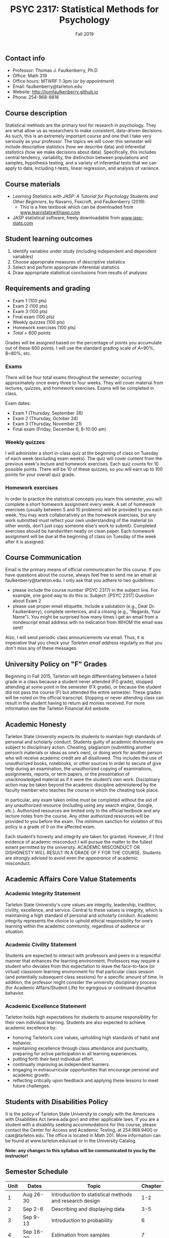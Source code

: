 #+TITLE: PSYC 2317: Statistical Methods for Psychology
#+AUTHOR: 
#+DATE: Fall 2019
#+OPTIONS: toc:nil
#+OPTIONS: num:nil
#+LATEX_CLASS: article
#+LATEX_CLASS_OPTIONS: [10pt]
#+LATEX_HEADER: \usepackage[left=1in,right=1in,bottom=1in,top=1in]{geometry}

** Contact info
- Professor: Thomas J. Faulkenberry, Ph.D
- Office: Math 319
- Office hours: MTWRF 1-3pm (/or by appointment/)
- Email: faulkenberry@tarleton.edu
- Website: [[http://tomfaulkenberry.github.io]]
- Phone: 254-968-9816

** Course description

Statistical methods are the primary tool for research in psychology. They are what allow us as researchers to make consistent, data-driven decisions.  As such, this is an extremely important course and one that I take very seriously as your professor. The topics we will cover this semester will include descriptive statistics (how we describe data) and inferential statistics (how we make decisions about data).  Specifically, this includes central tendency, variability, the distinction between populations and samples, hypothesis testing, and a variety of inferential tests that we can apply to data, including t-tests, linear regression, and analysis of variance.

** Course materials
- /Learning Statistics with JASP: A Tutorial for Psychology Students and Other Beginners/, by Navarro, Foxcroft, and Faulkenberry (2019). 
  - This is a free textbook which can be downloaded from [[http://learnstatswithjasp.com][www.learnstatswithjasp.com]]
- JASP statistical software, freely downloadable from [[http://www.jasp-stats.com][www.jasp-stats.com]]
** Student learning outcomes
1. Identify variables under study (including independent and dependent variables)
2. Choose appropriate measures of descriptive statistics
3. Select and perform appropriate inferential statistics
4. Draw appropriate statistical conclusions from results of analyses

** Requirements and grading
- Exam 1 (100 pts)
- Exam 2 (100 pts)
- Exam 3 (100 pts)
- Final exam (100 pts)
- Weekly quizzes (100 pts)
- Homework exercises (100 pts)
- /Total = 600 points/

Grades will be assigned based on the percentage of points you accumulate out of these 600 points.  I will use the standard grading scale of A=90%, B=80%, etc.

*** Exams
There will be four total exams throughout the semester, occurring approximately once every three to four weeks.  They will cover material from lectures, quizzes, and homework exercises. Exams will be completed in class.

Exam dates:

- Exam 1 (Thursday, September 26)
- Exam 2 (Thursday, October 24)
- Exam 3 (Thursday, November 21)
- Final exam (Friday, December 6, 8-10:00 am)
  
*** Weekly quizzes 
I will administer a short in-class quiz at the beginning of class on Tuesday of each week (excluding exam weeks). The quiz will cover content from the previous week's lecture and homework exercises. Each quiz counts for 10 possible points.  There will be 10 of these quizzes, so you will earn up to 100 points for your overall quiz grade.

*** Homework exercises 
In order to practice the statistical concepts you learn this semester, you will complete a short homework assignment every week.  A set of homework exercises (usually between 5 and 10 problems) will be provided to you each week.  You may work collaboratively on the homework exercises, but any work submitted must reflect your own understanding of the material (in other words, don't just copy someone else's work to submit).  Completed exercises should be handwritten neatly on clean paper.  Each homework assignment will be due at the beginning of class on Tuesday of the week after it is assigned.

** Course Communication

Email is the primary means of official communication for this course.  If you have questions about the course, always feel free to send me an email at faulkenberry@tarleton.edu.  I only ask that you adhere to two guidelines:
  - please include the course number (PSYC 2317) in the subject line.  For example, one good way to do this is:  Subject: [PSYC 2317] Question about Exam 2
  - please use proper email etiquette.  Include a salutation (e.g., Dear Dr. Faulkenberry), complete sentences, and a closing (e.g., "Regards, Your Name").  You might be surprised how many times I get an email from a nondescript email address with no indication from WHOM the email was sent!

Also, I will send periodic class announcements via email.  Thus, it is imperative that you check your /Tarleton email address/ regularly so that you don't miss any of these messages.

** University Policy on "F" Grades
Beginning in Fall 2015, Tarleton will begin differentiating between a failed grade in a class because a student never attended (F0 grade), stopped attending at some point in the semester (FX grade), or because the student did not pass the course (F) but attended the entire semester. These grades will be noted on the official transcript. Stopping or never attending class can result in the student having to return aid monies received.  For more information see the Tarleton Financial Aid website.

** Academic Honesty

Tarleton State University expects its students to maintain high standards of personal and scholarly conduct. Students guilty of academic dishonesty are subject to disciplinary action. Cheating, plagiarism (submitting another person’s materials or ideas as one’s own), or doing work for another person who will receive academic credit are all disallowed. This includes the use of unauthorized books, notebooks, or other sources in order to secure of give help during an examination, the unauthorized copying of examinations, assignments, reports, or term papers, or the presentation of unacknowledged material as if it were the student’s own work. Disciplinary action may be taken beyond the academic discipline administered by the faculty member who teaches the course in which the cheating took place.

In particular, any exam taken online must be completed without the aid of any unauthorized resource (including using any search engine, Google, etc.).  Authorized resources are limited only to the official textbook and any lecture notes from the course.  Any other authorized resources will be provided to you before the exam.  The minimum sanction for violation of this policy is a grade of 0 on the affected exam.

Each student’s honesty and integrity are taken for granted. However, if I find evidence of academic misconduct I will pursue the matter to the fullest extent permitted by the university. ACADEMIC MISCONDUCT OR DISHONESTY WILL RESULT IN A GRADE OF F FOR THE COURSE.  Students are strongly advised to avoid even the /appearance/ of academic misconduct. 

** Academic Affairs Core Value Statements
*** Academic Integrity Statement
Tarleton State University's core values are integrity, leadership, tradition, civility, excellence, and service.  Central to these values is integrity, which is maintaining a high standard of personal and scholarly conduct.  Academic integrity represents the choice to uphold ethical responsibility for one’s learning within the academic community, regardless of audience or situation.

*** Academic Civility Statement 
Students are expected to interact with professors and peers in a respectful manner that enhances the learning environment. Professors may require a student who deviates from this expectation to leave the face-to-face (or virtual) classroom learning environment for that particular class session (and potentially subsequent class sessions) for a specific amount of time. In addition, the professor might consider the university disciplinary process (for Academic Affairs/Student Life) for egregious or continued disruptive behavior.

*** Academic Excellence Statement
Tarleton holds high expectations for students to assume responsibility for their own individual learning. Students are also expected to achieve academic excellence by:
- honoring Tarleton’s core values, upholding high standards of habit and behavior.
- maintaining excellence through class attendance and punctuality, preparing for active participation in all learning experiences. 
- putting forth their best individual effort.
- continually improving as independent learners.
- engaging in extracurricular opportunities that encourage personal and academic growth.
- reflecting critically upon feedback and applying these lessons to meet future challenges.

** Students with Disabilities Policy

It is the policy of Tarleton State University to comply with the Americans with Disabilities  Act (www.ada.gov) and other applicable laws.  If you are a student with a disability seeking accommodations for this course, please contact the Center for Access and Academic Testing, at 254.968.9400 or caat@tarleton.edu. The office is located in Math 201. More information can be found at www.tarleton.edu/caat or in the University Catalog.​
 
*Note:  any changes to this syllabus will be communicated to you by the instructor!*
 
\newpage

** Semester Schedule
| Unit | Dates        | Topic                                                      | Chapter |
|------+--------------+------------------------------------------------------------+---------|
|    1 | Aug 26-30    | Introduction to statistical methods and research design    |     1-2 |
|    2 | Sep 2-6      | Describing and displaying data                             |     3-5 |
|    3 | Sep 9-13     | Introduction to probability                                |       6 |
|    4 | Sep 16-20    | Estimation from samples                                    |       7 |
|      | *Sep 23-27*  | *Exam 1*                                                   |         |
|    5 | Sep 30-Oct 4 | Hypothesis testing                                         |       8 |
|    6 | Oct 7-11     | Analyzing categorical data                                 |       9 |
|    7 | Oct 14-18    | Comparing two means                                        |      10 |
|      | *Oct 21-25*  | *Exam 2*                                                   |         |
|   8  | Oct 28-Nov 1 | Correlation and linear regression                          |      11 |
|   9  | Nov 4-8      | Analysis of variance (ANOVA) with one independent variable |      12 |
|   10 | Nov 11-15    | ANOVA with two independent variables                       |      13 |
|      | *Nov 18-22*  | *Exam 3*                                                   |         |
|      | Dec 2-4      | Wrapup and intro to Bayesian statistics                    |      14 |
|      | *Dec 11*     | *Final exam on Friday, Dec 6, 8-10:00 am*                  |         |

** Open Educational Resources
The development of the textbook for this course was supported by an Open Educational Resources grant awarded to Dr. Tom Faulkenberry from the Tarleton State University Center for Instructional Innovation. Open educational resources (OER) are textbooks and learning materials that are available at no cost to students, accessible from mobile devices, and available from class day one. Research has shown that OER can improve student engagement and course outcomes. This course is part of Tarleton’s OER initiative, to encourage faculty adoption of free and low-cost instructional materials.


#+ATTR_LATEX: :width 5cm
file:oerLogo.png
